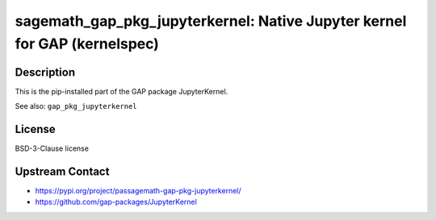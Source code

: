 sagemath_gap_pkg_jupyterkernel: Native Jupyter kernel for GAP (kernelspec)
==========================================================================

Description
-----------

This is the pip-installed part of the GAP package JupyterKernel.

See also: ``gap_pkg_jupyterkernel``


License
-------

BSD-3-Clause license


Upstream Contact
----------------

- https://pypi.org/project/passagemath-gap-pkg-jupyterkernel/
- https://github.com/gap-packages/JupyterKernel
